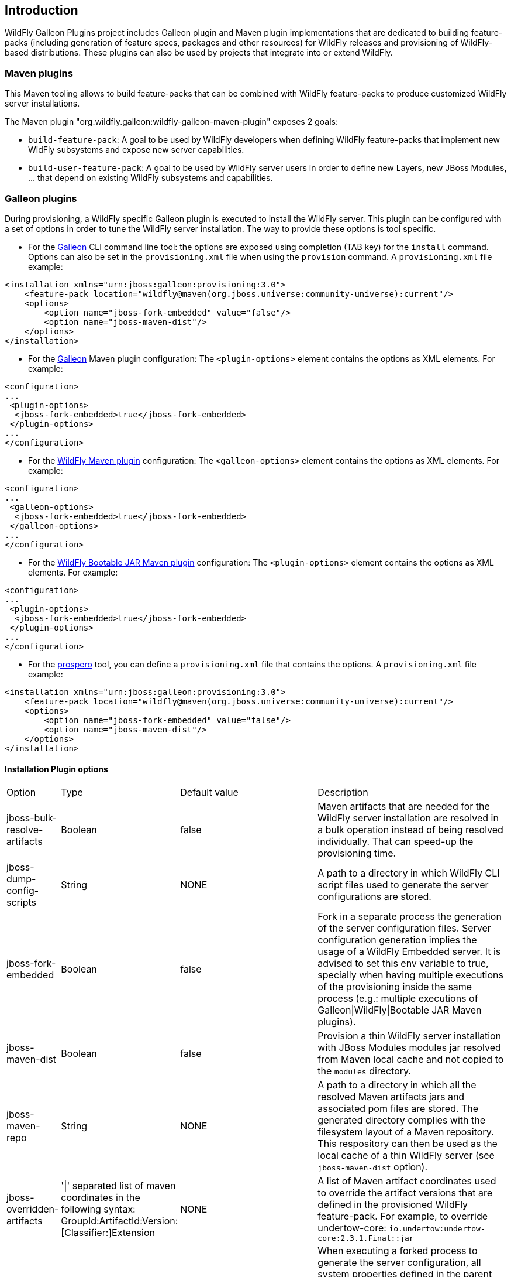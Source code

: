 ## Introduction

WildFly Galleon Plugins project includes Galleon plugin and Maven plugin implementations that are dedicated to 
building feature-packs (including generation of feature specs, packages and other resources) for WildFly releases and provisioning of WildFly-based distributions. 
These plugins can also be used by projects that integrate into or extend WildFly.

### Maven plugins

This Maven tooling allows to build feature-packs that can be combined with WildFly feature-packs to produce customized WildFly server installations.

The Maven plugin "org.wildfly.galleon:wildfly-galleon-maven-plugin" exposes 2 goals:

* `build-feature-pack`: A goal to be used by WildFly developers when defining WildFly feature-packs that 
implement new WidFly subsystems and expose new server capabilities.

* `build-user-feature-pack`: A goal to be used by WildFly server users in order to define new Layers, new JBoss Modules, ... that depend on existing WildFly 
subsystems and capabilities.

### Galleon plugins

During provisioning, a WildFly specific Galleon plugin is executed to install the WildFly server.
This plugin can be configured with a set of options in order to tune the WildFly server installation.
The way to provide these options is tool specific.

* For the link:https://github.com/wildfly/galleon/[Galleon] CLI command line tool: the options are exposed using completion (TAB key) for the `install` command.
Options can also be set in the `provisioning.xml` file when using the `provision` command. A `provisioning.xml` file example:
```
<installation xmlns="urn:jboss:galleon:provisioning:3.0">
    <feature-pack location="wildfly@maven(org.jboss.universe:community-universe):current"/>
    <options>
        <option name="jboss-fork-embedded" value="false"/>
        <option name="jboss-maven-dist"/>
    </options>
</installation>
```
* For the link:https://github.com/wildfly/galleon/[Galleon] Maven plugin configuration: The `<plugin-options>` element contains the options as XML elements.
For example:
```
<configuration>
...
 <plugin-options>
  <jboss-fork-embedded>true</jboss-fork-embedded>
 </plugin-options>
...
</configuration>
```

* For the link:https://github.com/wildfly/wildfly-maven-plugin/[WildFly Maven plugin] configuration: The `<galleon-options>` element contains the options as XML elements.
For example:
```
<configuration>
...
 <galleon-options>
  <jboss-fork-embedded>true</jboss-fork-embedded>
 </galleon-options>
...
</configuration>
```

* For the link:https://github.com/wildfly-extras/wildfly-jar-maven-plugin/[WildFly Bootable JAR Maven plugin] configuration: The `<plugin-options>` element contains the options as XML elements.
For example:
```
<configuration>
...
 <plugin-options>
  <jboss-fork-embedded>true</jboss-fork-embedded>
 </plugin-options>
...
</configuration>
```

* For the link:https://github.com/wildfly-extras/prospero[prospero] tool, you can define a `provisioning.xml` file that contains the options.
A `provisioning.xml` file example:
```
<installation xmlns="urn:jboss:galleon:provisioning:3.0">
    <feature-pack location="wildfly@maven(org.jboss.universe:community-universe):current"/>
    <options>
        <option name="jboss-fork-embedded" value="false"/>
        <option name="jboss-maven-dist"/>
    </options>
</installation>
```

#### Installation Plugin options

[cols="1,2,3,4"]

|===
|Option 
|Type
|Default value
|Description 

|jboss-bulk-resolve-artifacts
|Boolean
|false
|Maven artifacts that are needed for the WildFly server installation are resolved in a bulk operation instead of 
being resolved individually. That can speed-up the provisioning time.

|jboss-dump-config-scripts
|String
|NONE
|A path to a directory in which WildFly CLI script files used to generate the server configurations are stored.

|jboss-fork-embedded
|Boolean
|false
|Fork in a separate process the generation of the server configuration files. Server configuration generation implies the usage of a WildFly Embedded server.
It is advised to set this env variable to true, specially when having multiple executions of the provisioning inside the 
same process (e.g.: multiple executions of Galleon\|WildFly\|Bootable JAR Maven plugins).

|jboss-maven-dist
|Boolean
|false
|Provision a thin WildFly server installation with JBoss Modules modules jar resolved from Maven local cache 
and not copied to the `modules` directory.

|jboss-maven-repo
|String
|NONE
|A path to a directory in which all the resolved Maven artifacts jars and associated pom files are stored. 
The generated directory complies with the filesystem layout of a Maven repository. This respository can then be used as the local cache 
of a thin WildFly server (see `jboss-maven-dist` option). 

|jboss-overridden-artifacts
|'\|' separated list of maven coordinates in the following syntax: GroupId:ArtifactId:Version:[Classifier:]Extension
|NONE
|A list of Maven artifact coordinates used to override the artifact versions that are defined in the provisioned WildFly feature-pack.
For example, to override undertow-core: `io.undertow:undertow-core:2.3.1.Final::jar`

|jboss-reset-embedded-system-properties
|Comma-separated list of String
|NONE
|When executing a forked process to generate the server configuration, all system properties defined in the parent process are inherited by the forked process.
Setting this property to an empty value will reset the system properties used by WildFly server during startup.
To reset WildFly specific system properties and some additional properties, add to the comma-separated list the names of system property to reset.
To not reset a WildFly specific system property, add the property name prefixed with `-` to the list.

|jboss-resolved-artifacts-cache
|String
|NONE
|A path to a directory where to cache the resolved Maven artifacts that are not part of the server installation (feature-packs, Galleon plugins, ...).
NOTE: This option is specific to the usage of the link:https://github.com/wildfly-extras/prospero[prospero] provisioning tool.
|=== 
